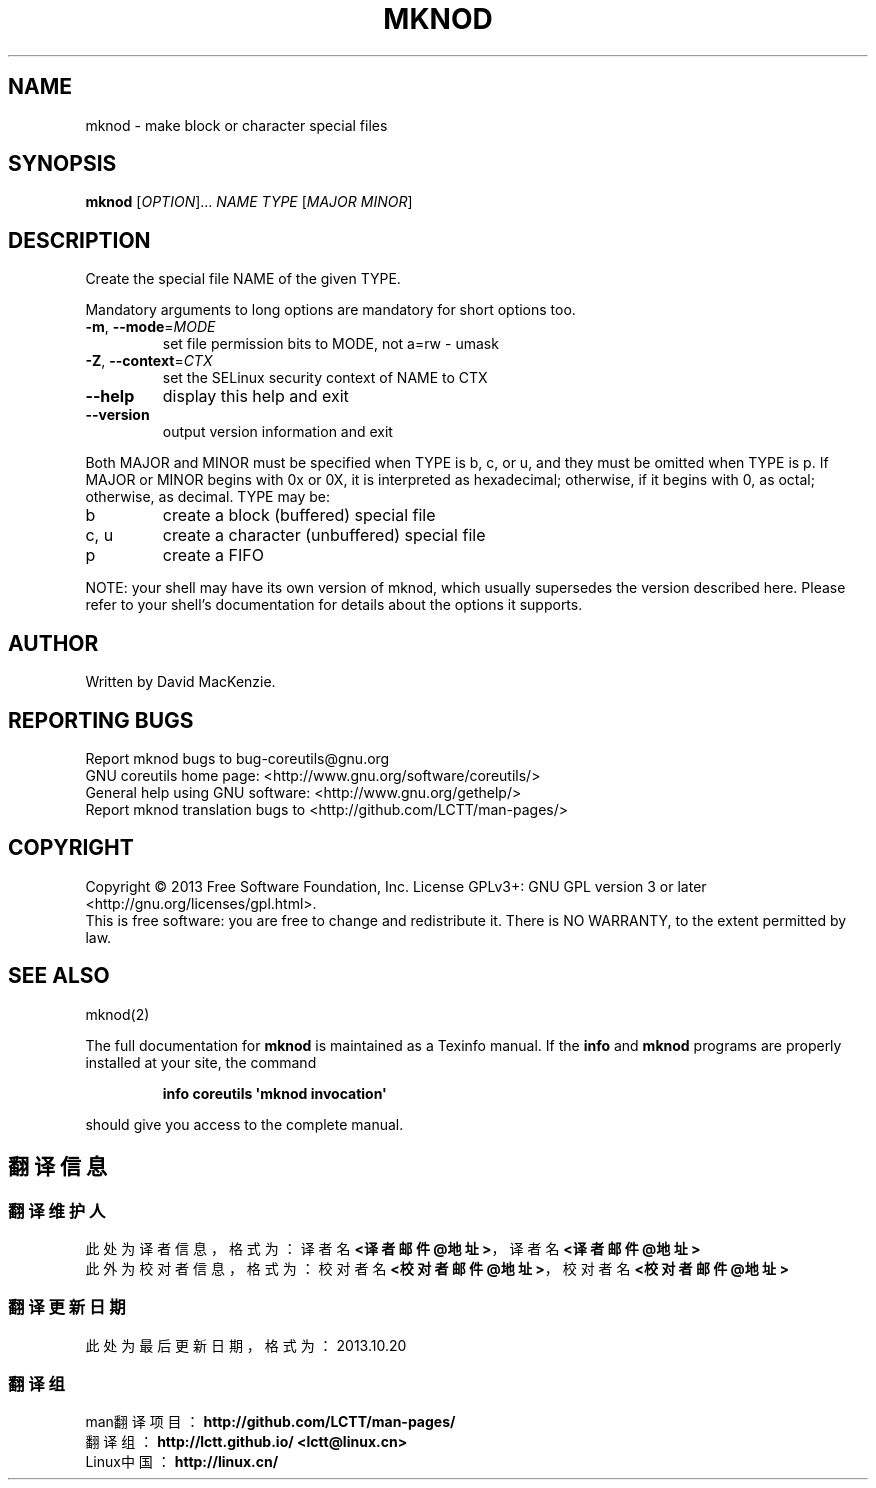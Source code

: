 .\" DO NOT MODIFY THIS FILE!  It was generated by help2man 1.35.
.TH MKNOD "1" "October 2013" "GNU coreutils 8.21" "User Commands"
.SH NAME
mknod \- make block or character special files
.SH SYNOPSIS
.B mknod
[\fIOPTION\fR]... \fINAME TYPE \fR[\fIMAJOR MINOR\fR]
.SH DESCRIPTION
.\" Add any additional description here
.PP
Create the special file NAME of the given TYPE.
.PP
Mandatory arguments to long options are mandatory for short options too.
.TP
\fB\-m\fR, \fB\-\-mode\fR=\fIMODE\fR
set file permission bits to MODE, not a=rw \- umask
.TP
\fB\-Z\fR, \fB\-\-context\fR=\fICTX\fR
set the SELinux security context of NAME to CTX
.TP
\fB\-\-help\fR
display this help and exit
.TP
\fB\-\-version\fR
output version information and exit
.PP
Both MAJOR and MINOR must be specified when TYPE is b, c, or u, and they
must be omitted when TYPE is p.  If MAJOR or MINOR begins with 0x or 0X,
it is interpreted as hexadecimal; otherwise, if it begins with 0, as octal;
otherwise, as decimal.  TYPE may be:
.TP
b
create a block (buffered) special file
.TP
c, u
create a character (unbuffered) special file
.TP
p
create a FIFO
.PP
NOTE: your shell may have its own version of mknod, which usually supersedes
the version described here.  Please refer to your shell's documentation
for details about the options it supports.
.SH AUTHOR
Written by David MacKenzie.
.SH "REPORTING BUGS"
Report mknod bugs to bug\-coreutils@gnu.org
.br
GNU coreutils home page: <http://www.gnu.org/software/coreutils/>
.br
General help using GNU software: <http://www.gnu.org/gethelp/>
.br
Report mknod translation bugs to <http://github.com/LCTT/man-pages/>
.SH COPYRIGHT
Copyright \(co 2013 Free Software Foundation, Inc.
License GPLv3+: GNU GPL version 3 or later <http://gnu.org/licenses/gpl.html>.
.br
This is free software: you are free to change and redistribute it.
There is NO WARRANTY, to the extent permitted by law.
.SH "SEE ALSO"
mknod(2)
.PP
The full documentation for
.B mknod
is maintained as a Texinfo manual.  If the
.B info
and
.B mknod
programs are properly installed at your site, the command
.IP
.B info coreutils \(aqmknod invocation\(aq
.PP
should give you access to the complete manual.
.SH "翻译信息"
.SS "翻译维护人"
此处为译者信息，格式为：译者名 \fB<译者邮件@地址>\fP，译者名 \fB<译者邮件@地址>\fP
.br
此外为校对者信息，格式为：校对者名 \fB<校对者邮件@地址>\fP，校对者名 \fB<校对者邮件@地址>\fP
.br
.SS "翻译更新日期"
此处为最后更新日期，格式为：2013.10.20
.SS "翻译组"
man翻译项目 ：\fBhttp://github.com/LCTT/man-pages/\fP
.br
翻译组      ：\fBhttp://lctt.github.io/  <lctt@linux.cn>\fP
.br
Linux中国   ：\fBhttp://linux.cn/\fP
